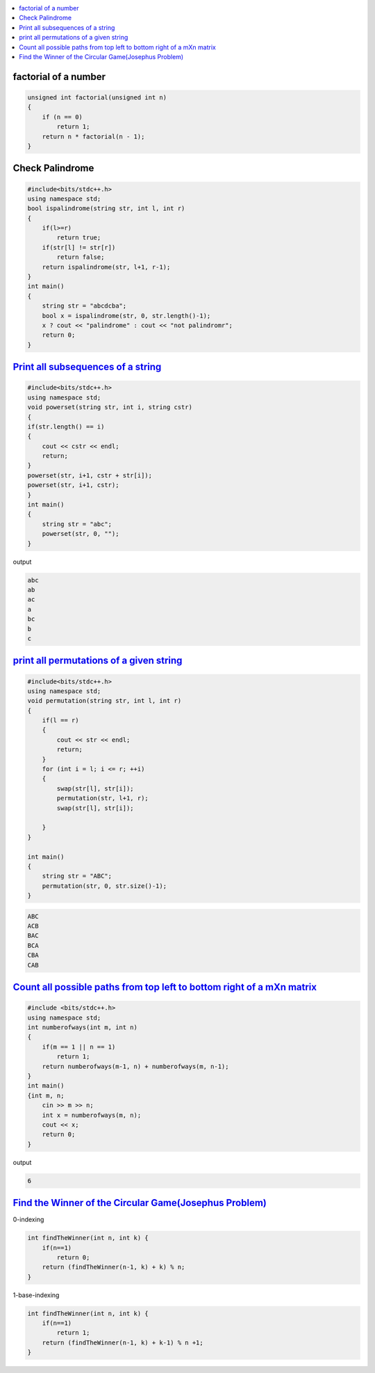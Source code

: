 
.. contents::
   :local:
   :depth: 3

factorial of a number
===============================================================================

.. code:: c++

      unsigned int factorial(unsigned int n)
      {
          if (n == 0)
              return 1;
          return n * factorial(n - 1);
      }


Check Palindrome 
===============================================================================

.. code:: c++

    #include<bits/stdc++.h>
    using namespace std;
    bool ispalindrome(string str, int l, int r)
    {
        if(l>=r)
            return true;
        if(str[l] != str[r])
            return false;
        return ispalindrome(str, l+1, r-1);
    }
    int main()
    {
        string str = "abcdcba";
        bool x = ispalindrome(str, 0, str.length()-1);
        x ? cout << "palindrome" : cout << "not palindromr";
        return 0;
    }


`Print all subsequences of a string <https://www.geeksforgeeks.org/print-subsequences-string/>`_
===============================================================================

.. code:: c++

      #include<bits/stdc++.h>
      using namespace std;
      void powerset(string str, int i, string cstr)
      {
      if(str.length() == i)
      {
          cout << cstr << endl;
          return;
      }
      powerset(str, i+1, cstr + str[i]);
      powerset(str, i+1, cstr);
      }
      int main()
      {
          string str = "abc";
          powerset(str, 0, "");
      }

output

.. code:: c++

      abc
      ab
      ac
      a
      bc
      b
      c

`print all permutations of a given string <https://www.geeksforgeeks.org/write-a-c-program-to-print-all-permutations-of-a-given-string/>`_
===============================================================================

.. code:: c++

      #include<bits/stdc++.h>
      using namespace std;
      void permutation(string str, int l, int r)
      {
          if(l == r)
          {
              cout << str << endl;
              return;
          }
          for (int i = l; i <= r; ++i)
          {
              swap(str[l], str[i]);
              permutation(str, l+1, r);
              swap(str[l], str[i]);

          }
      }

      int main()
      {
          string str = "ABC";
          permutation(str, 0, str.size()-1);
      }
      
.. code:: c++

      ABC
      ACB
      BAC
      BCA
      CBA
      CAB

`Count all possible paths from top left to bottom right of a mXn matrix <https://www.geeksforgeeks.org/count-possible-paths-top-left-bottom-right-nxm-matrix/>`_
===============================================================================   

.. code:: c++

      #include <bits/stdc++.h>
      using namespace std;
      int numberofways(int m, int n)
      {
          if(m == 1 || n == 1)
              return 1;
          return numberofways(m-1, n) + numberofways(m, n-1);
      }
      int main()
      {int m, n;
          cin >> m >> n;
          int x = numberofways(m, n);
          cout << x;
          return 0;
      }
      
output

.. code:: c++

   6

`Find the Winner of the Circular Game(Josephus Problem) <https://leetcode.com/problems/find-the-winner-of-the-circular-game/>`_
===============================================================================

0-indexing

.. code:: c++

    int findTheWinner(int n, int k) {
        if(n==1)
            return 0;
        return (findTheWinner(n-1, k) + k) % n;
    }
    
1-base-indexing

.. code:: c++

    int findTheWinner(int n, int k) {
        if(n==1)
            return 1;
        return (findTheWinner(n-1, k) + k-1) % n +1;
    }    
